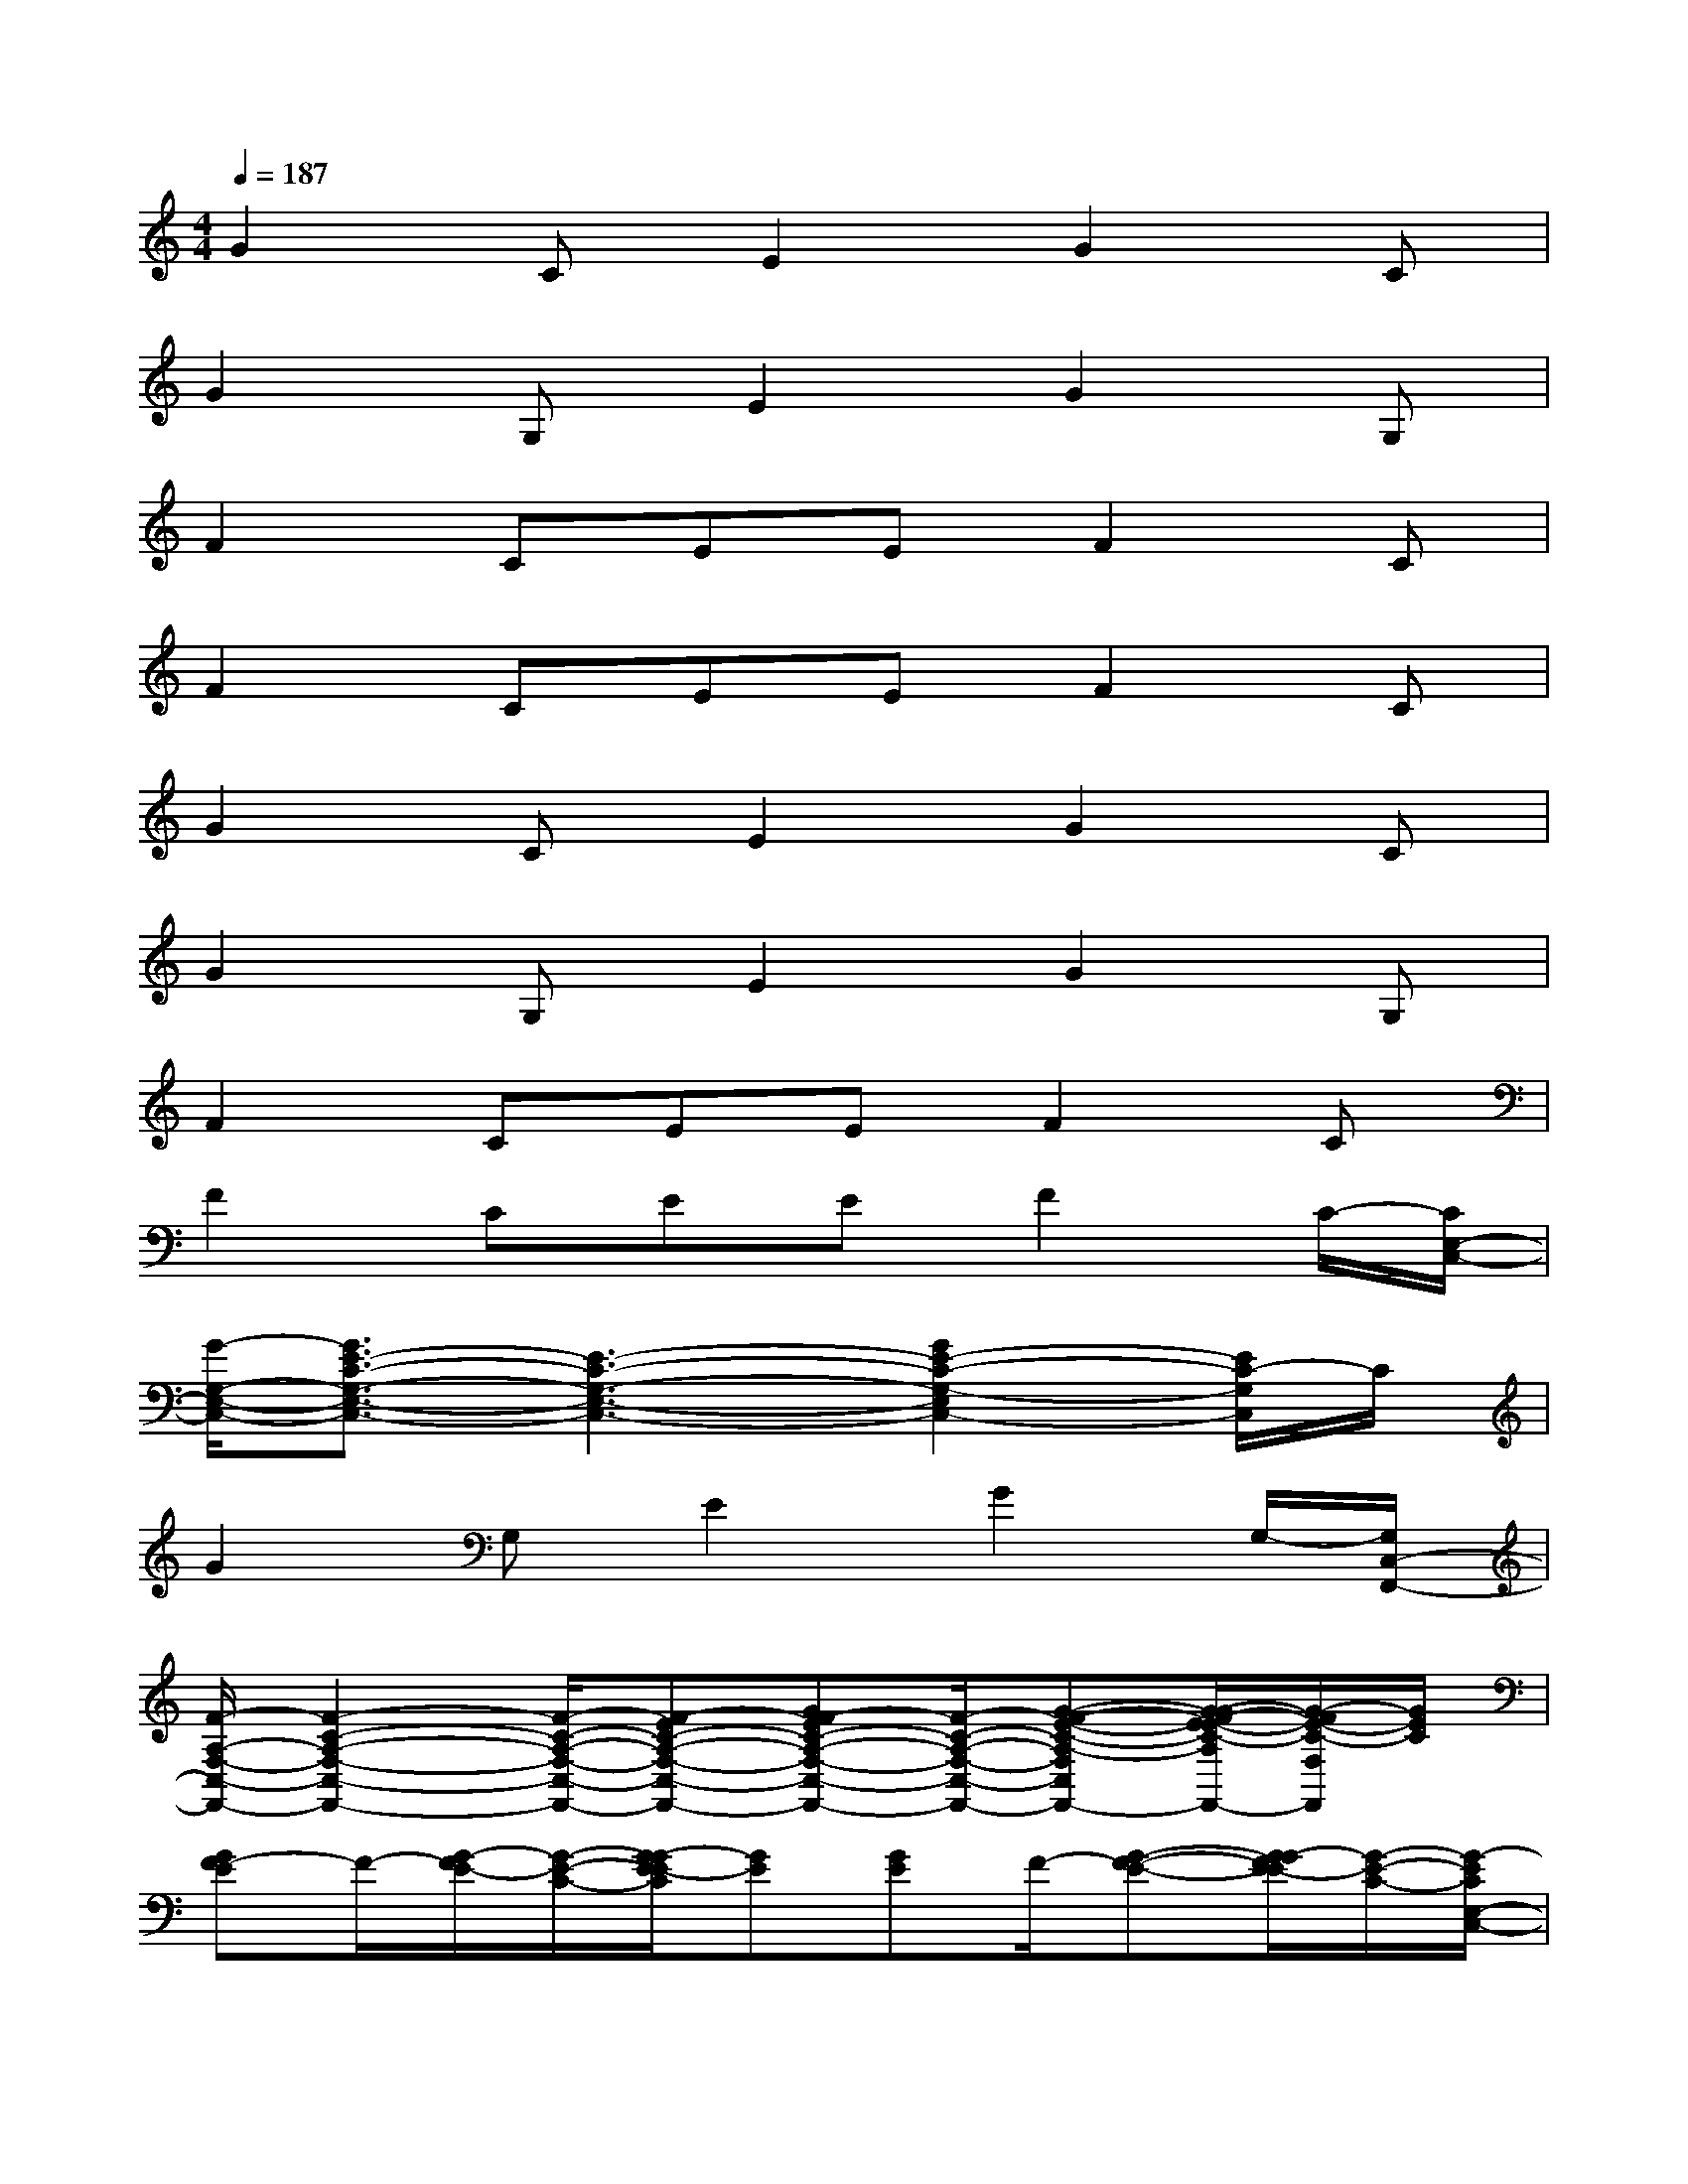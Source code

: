 X:1
T:
M:4/4
L:1/8
Q:1/4=187
K:C%0sharps
V:1
G2CE2G2C|
G2G,E2G2G,|
F2CEEF2C|
F2CEEF2C|
G2CE2G2C|
G2G,E2G2G,|
F2CEEF2C|
F2CEEF2C/2-[C/2E,/2-C,/2-]|
[G/2-G,/2-E,/2-C,/2-][G3/2E3/2-C3/2-G,3/2-E,3/2-C,3/2-][E3-C3-G,3-E,3-C,3-][G2E2-C2-G,2-E,2C,2-][E/2C/2-G,/2C,/2]C/2|
G2G,E2G2G,/2-[G,/2C,/2-F,,/2-]|
[F/2-A,/2-F,/2-C,/2-F,,/2-][F2-C2-A,2-F,2-C,2-F,,2-][F/2-C/2-A,/2-F,/2-C,/2-F,,/2-][F-EC-A,-F,-C,-F,,-][GF-EC-A,-F,-C,-F,,-][F/2-C/2-A,/2-F,/2-C,/2-F,,/2-][G-F-E-C-A,-F,-C,-F,,-][G/2-G/2F/2-E/2-E/2C/2-A,/2F,/2-C,/2F,,/2-][G/2-F/2E/2-C/2-F,/2F,,/2][G/2E/2C/2]|
[GF-E]F/2-[G/2-F/2E/2-][G/2-E/2-C/2-][G/2-G/2E/2-E/2C/2][GE][GE]F/2-[G-F-E-][G/2-G/2F/2E/2-E/2][G/2-E/2-C/2-][G/2-E/2C/2E,/2-C,/2-]|
[G/2-C/2-G,/2-E,/2-C,/2-][G3/2E3/2-C3/2-G,3/2-E,3/2-C,3/2-][E3-C3-G,3-E,3-C,3-][G2E2C2-G,2E,2C,2]C|
G2G,E2G2G,/2-[G,/2C,/2-F,,/2-]|
[F/2-A,/2-F,/2-C,/2-F,,/2-][F2-C2-A,2-F,2-C,2-F,,2-][F/2-C/2-A,/2-F,/2-C,/2-F,,/2-][F-EC-A,-F,-C,-F,,-][F-EC-A,-F,-C,-F,,-][F2-C2-A,2-F,2-C,2-F,,2-][F/2C/2-A,/2F,/2C,/2F,,/2]C/2|
F2CEEF2C/2-[C/2B,,/2-E,,/2-]